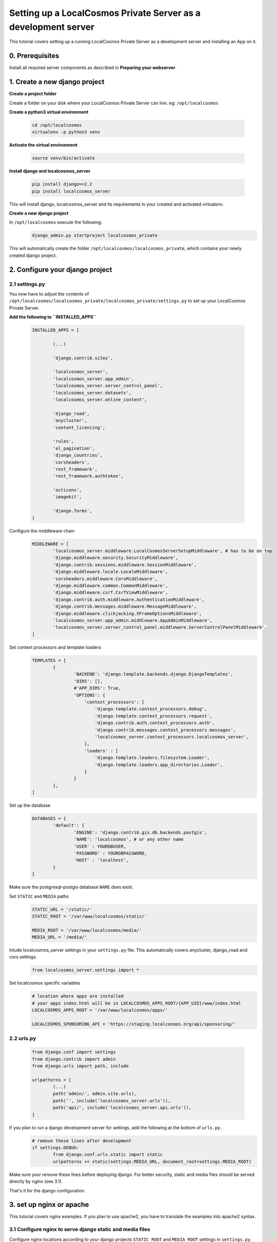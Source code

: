 Setting up a LocalCosmos Private Server as a development server
===============================================================

This tutorial covers setting up a running LocalCosmos Private Server as a development server and installing an App on it.

0. Prerequisites
---------------

Install all required server components as described in **Preparing your webserver**.


1. Create a new django project
------------------------------

**Create a project folder**

Create a folder on your disk where your LocalCosmos Private Server can live. eg: ``/opt/localcosmos``


**Create a python3 virtual environment**

   .. code-block:: bash

      cd /opt/localcosmos
      virtualenv -p python3 venv


**Activate the virtual environment**

   .. code-block:: bash

      source venv/bin/activate


**Install django and localcosmos_server**

   .. code-block:: bash

      pip install django==2.2
      pip install localcosmos_server

This will install django, localcosmos_server and its requirements in your created and activated virtualenv. 


**Create a new django project**

In ``/opt/localcosmos`` execute the following:
   .. code-block:: bash

      django_admin.py startproject localcosmos_private


This will automatically create the folder ``/opt/localcosmos/localcosmos_private``, which contains your newly created django project.


2. Configure your django project
--------------------------------

2.1 settings.py
^^^^^^^^^^^^^^^
You now have to adjust the contents of ``/opt/localcosmos/localcosmos_private/localcosmos_private/settings.py`` to set up your LocalCosmos Private Server.

**Add the following to ``INSTALLED_APPS``**

	.. code-block:: python

		INSTALLED_APPS = [

			(...)		

			'django.contrib.sites',

			'localcosmos_server',
			'localcosmos_server.app_admin',
			'localcosmos_server.server_control_panel',
			'localcosmos_server.datasets',
			'localcosmos_server.online_content',

			'django_road',    
			'anycluster',
			'content_licencing',

			'rules',
			'el_pagination',
			'django_countries',
			'corsheaders',
			'rest_framework',
			'rest_framework.authtoken',

			'octicons',
			'imagekit',

			'django.forms',
		]


Configure the middleware chain
	.. code-block:: python

		MIDDLEWARE = [
			'localcosmos_server.middleware.LocalCosmosServerSetupMiddleware', # has to be on top
			'django.middleware.security.SecurityMiddleware',
			'django.contrib.sessions.middleware.SessionMiddleware',
			'django.middleware.locale.LocaleMiddleware',
			'corsheaders.middleware.CorsMiddleware',
			'django.middleware.common.CommonMiddleware',
			'django.middleware.csrf.CsrfViewMiddleware',
			'django.contrib.auth.middleware.AuthenticationMiddleware',
			'django.contrib.messages.middleware.MessageMiddleware',
			'django.middleware.clickjacking.XFrameOptionsMiddleware',
			'localcosmos_server.app_admin.middleware.AppAdminMiddleware',
			'localcosmos_server.server_control_panel.middleware.ServerControlPanelMiddleware',
		]


Set context processors and template loaders
	.. code-block:: python

		TEMPLATES = [
			{
				'BACKEND': 'django.template.backends.django.DjangoTemplates',
				'DIRS': [],
				#'APP_DIRS': True,
				'OPTIONS': {
				    'context_processors': [
				        'django.template.context_processors.debug',
				        'django.template.context_processors.request',
				        'django.contrib.auth.context_processors.auth',
				        'django.contrib.messages.context_processors.messages',
				        'localcosmos_server.context_processors.localcosmos_server',
				    ],
				    'loaders' : [
				        'django.template.loaders.filesystem.Loader',
				        'django.template.loaders.app_directories.Loader',
				    ]
				}
			},
		]


Set up the database
	.. code-block:: python

		DATABASES = {
			'default': {
				'ENGINE': 'django.contrib.gis.db.backends.postgis',
				'NAME': 'localcosmos', # or any other name
				'USER' : YOURDBUSER,
				'PASSWORD' : YOURDBPASSWORD,
				'HOST' : 'localhost',
			}
		}

Make sure the postgresql-postgis database ``NAME`` does exist.


Set ``STATIC`` and ``MEDIA`` paths
    .. code-block:: python

		STATIC_URL = '/static/'
		STATIC_ROOT = '/var/www/localcosmos/static/'

		MEDIA_ROOT = '/var/www/localcosmos/media/'
		MEDIA_URL = '/media/'


Inlude localcosmos_server settings in your ``settings.py`` file. This automatically covers anycluster, django_road and cors settings.
    .. code-block:: python

		from localcosmos_server.settings import *


Set localcosmos specific variables
	.. code-block:: python

		# location where apps are installed
		# your apps index.html will be in LOCALCOSMOS_APPS_ROOT/{APP_UID}/www/index.html
		LOCALCOSMOS_APPS_ROOT = '/var/www/localcosmos/apps/' 

		LOCALCOSMOS_SPONSORING_API = 'https://staging.localcosmos.org/api/sponsoring/'



2.2 urls.py
^^^^^^^^^^^
	.. code-block:: python

		from django.conf import settings
		from django.contrib import admin
		from django.urls import path, include

		urlpatterns = [
			(...)
			path('admin/', admin.site.urls),
			path('', include('localcosmos_server.urls')),
			path('api/', include('localcosmos_server.api.urls')),
		]

If you plan to run a django development server for settings, add the following at the bottom of ``urls.py``.
	.. code-block:: python

		# remove these lines after development
		if settings.DEBUG:
			from django.conf.urls.static import static
			urlpatterns += static(settings.MEDIA_URL, document_root=settings.MEDIA_ROOT)

Make sure your remove these lines before deploying django. For better security, static and media files should be served directly by nginx (see 3.1).

That's it for the django configuration.


3. set up nginx or apache
-------------------------
This tutorial covers nginx examples. If you plan to use apache2, you have to translate the examples into apache2 syntax.

3.1 Configure nginx to serve django static and media files
^^^^^^^^^^^^^^^^^^^^^^^^^^^^^^^^^^^^^^^^^^^^^^^^^^^^^^^^^^
Configure nginx locations according to your django projects ``STATIC_ROOT`` and ``MEDIA_ROOT`` settings in ``settings.py``.

	.. code-block:: sourcecode

		location /media  {
			alias /var/www/localcosmos/media/;
		}

		location /static {
			alias /var/www/localcosmos/static/;
		}


3.2 Configure nginx to serve your webapp
^^^^^^^^^^^^^^^^^^^^^^^^^^^^^^^^^^^^^^^^
Later, you will install your webapp using the **Server Control Panel** of your LocalCosmos Private Server. Your webapps will automatically be stored in a subfolder of the folder defined in ``settings.LOCALCOSMOS_APPS_ROOT``. The ``uid`` of your app will be name of this subfolder. You can look up the uid of your app on localcosmos.org. The webapp consists of a ``www`` folder which contains an ``index.html``.

abstract example:
	.. code-block:: sourcecode

		LOCALCOSMOS_APPS_ROOT/{APP_UID}/www/index.html

concrete example:
	.. code-block:: sourcecode

		/var/www/localcosmos/myapp/www/index.html


Create an alias to serve your webapp. If you want to server your app on the root of your domain: 
	.. code-block:: sourcecode

		location / {
			alias /var/www/localcosmos/apps/myapp/www;
		}

It is very important to remember the url which your webapp will be served at because you will have to enter this url in the **Server Control Panel** when installing an app.

Reserved locations are:
	.. code-block:: sourcecode

		/server-control-panel
		/app-admin
		/api
		/login
		/logout
		/load-footer-sponsors

You cannot use these locations for your webapps because they are used by the LocalCosmos Private Server django application.


4. Migrate database
-------------------
In your django project directory, run
	.. code-block:: bash

		python manage.py migrate

to migrate the database.


5. Run the development server
------------------------------
In your django project directory, ``/opt/localcosmos/localcosmos_private/``, run the following command to start the development server.
	.. code-block:: bash

		python manage.py runserver 0.0.0.0:8080


Now open a browserand navigate to ``http://localhost:8080``.
